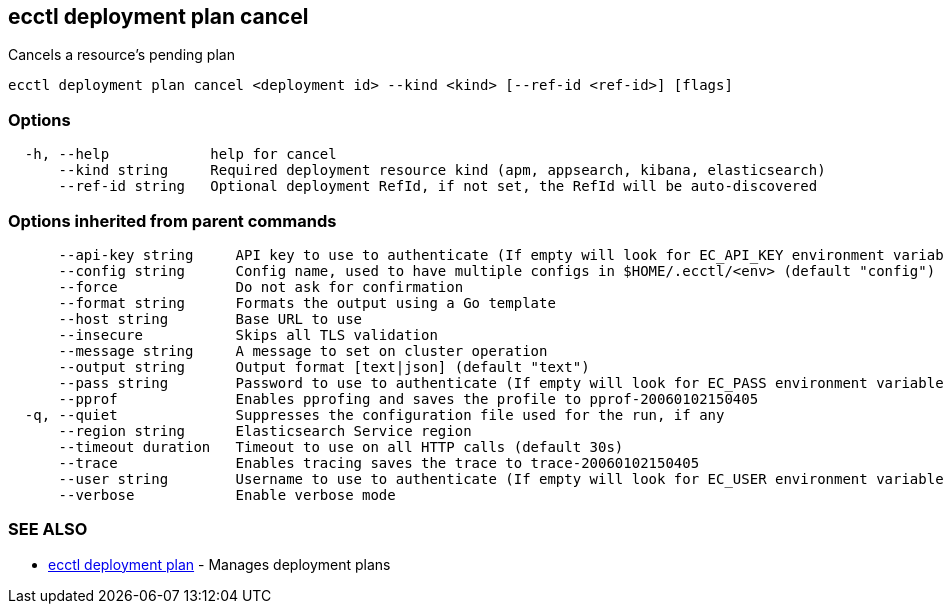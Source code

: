 [#ecctl_deployment_plan_cancel]
== ecctl deployment plan cancel

Cancels a resource's pending plan

----
ecctl deployment plan cancel <deployment id> --kind <kind> [--ref-id <ref-id>] [flags]
----

[float]
=== Options

----
  -h, --help            help for cancel
      --kind string     Required deployment resource kind (apm, appsearch, kibana, elasticsearch)
      --ref-id string   Optional deployment RefId, if not set, the RefId will be auto-discovered
----

[float]
=== Options inherited from parent commands

----
      --api-key string     API key to use to authenticate (If empty will look for EC_API_KEY environment variable)
      --config string      Config name, used to have multiple configs in $HOME/.ecctl/<env> (default "config")
      --force              Do not ask for confirmation
      --format string      Formats the output using a Go template
      --host string        Base URL to use
      --insecure           Skips all TLS validation
      --message string     A message to set on cluster operation
      --output string      Output format [text|json] (default "text")
      --pass string        Password to use to authenticate (If empty will look for EC_PASS environment variable)
      --pprof              Enables pprofing and saves the profile to pprof-20060102150405
  -q, --quiet              Suppresses the configuration file used for the run, if any
      --region string      Elasticsearch Service region
      --timeout duration   Timeout to use on all HTTP calls (default 30s)
      --trace              Enables tracing saves the trace to trace-20060102150405
      --user string        Username to use to authenticate (If empty will look for EC_USER environment variable)
      --verbose            Enable verbose mode
----

[float]
=== SEE ALSO

* xref:ecctl_deployment_plan[ecctl deployment plan]	 - Manages deployment plans
